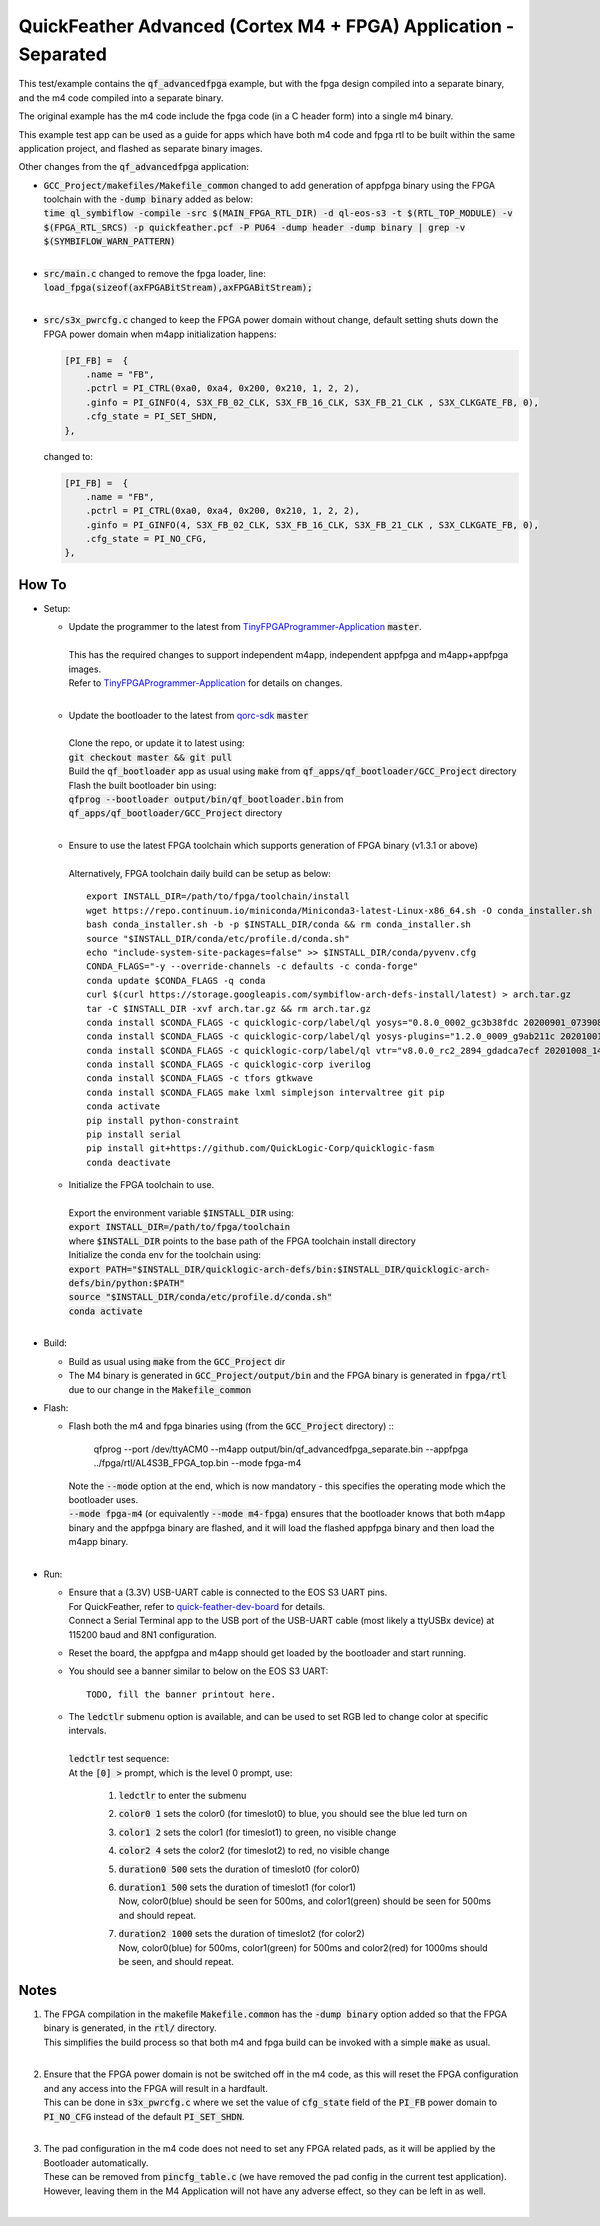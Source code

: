 QuickFeather Advanced (Cortex M4 + FPGA) Application - Separated
================================================================

This test/example contains the :code:`qf_advancedfpga` example, but with the fpga design compiled into a separate binary, and the m4 code compiled into a separate binary.

The original example has the m4 code include the fpga code (in a C header form) into a single m4 binary.

This example test app can be used as a guide for apps which have both m4 code and fpga rtl to be built within the same application project, and flashed as separate binary images.

Other changes from the :code:`qf_advancedfpga` application:

- | :code:`GCC_Project/makefiles/Makefile_common` changed to add generation of appfpga binary using the FPGA toolchain with the :code:`-dump binary` added as below:
  | :code:`time ql_symbiflow  -compile -src $(MAIN_FPGA_RTL_DIR) -d ql-eos-s3 -t $(RTL_TOP_MODULE) -v $(FPGA_RTL_SRCS) -p quickfeather.pcf -P PU64 -dump header -dump binary | grep -v $(SYMBIFLOW_WARN_PATTERN)`
  |

- | :code:`src/main.c` changed to remove the fpga loader, line: :code:`load_fpga(sizeof(axFPGABitStream),axFPGABitStream);`
  |

- | :code:`src/s3x_pwrcfg.c` changed to keep the FPGA power domain without change, default setting shuts down the FPGA power domain when m4app initialization happens:
  
  .. code::

        [PI_FB] =  {
            .name = "FB",
            .pctrl = PI_CTRL(0xa0, 0xa4, 0x200, 0x210, 1, 2, 2),
            .ginfo = PI_GINFO(4, S3X_FB_02_CLK, S3X_FB_16_CLK, S3X_FB_21_CLK , S3X_CLKGATE_FB, 0),
            .cfg_state = PI_SET_SHDN,
        },

  changed to:

  .. code::

        [PI_FB] =  {
            .name = "FB",
            .pctrl = PI_CTRL(0xa0, 0xa4, 0x200, 0x210, 1, 2, 2),
            .ginfo = PI_GINFO(4, S3X_FB_02_CLK, S3X_FB_16_CLK, S3X_FB_21_CLK , S3X_CLKGATE_FB, 0),
            .cfg_state = PI_NO_CFG,
        },

How To
------

- Setup:

  - | Update the programmer to the latest from `TinyFPGAProgrammer-Application <https://github.com/QuickLogic-Corp/TinyFPGA-Programmer-Application>`_ :code:`master`.
    |
    | This has the required changes to support independent m4app, independent appfpga and m4app+appfpga images.
    | Refer to `TinyFPGAProgrammer-Application <https://github.com/QuickLogic-Corp/TinyFPGA-Programmer-Application>`_ for details on changes.
    |

  - | Update the bootloader to the latest from `qorc-sdk <https://github.com/QuickLogic-Corp/qorc-sdk>`_ :code:`master`
    |
    | Clone the repo, or update it to latest using:
    | :code:`git checkout master && git pull`
    | Build the :code:`qf_bootloader` app as usual using :code:`make` from :code:`qf_apps/qf_bootloader/GCC_Project` directory
    | Flash the built bootloader bin using:
    | :code:`qfprog --bootloader output/bin/qf_bootloader.bin` from :code:`qf_apps/qf_bootloader/GCC_Project` directory
    |

  - | Ensure to use the latest FPGA toolchain which supports generation of FPGA binary (v1.3.1 or above)
    |
    | Alternatively, FPGA toolchain daily build can be setup as below:
    
    ::
      
      export INSTALL_DIR=/path/to/fpga/toolchain/install
      wget https://repo.continuum.io/miniconda/Miniconda3-latest-Linux-x86_64.sh -O conda_installer.sh
      bash conda_installer.sh -b -p $INSTALL_DIR/conda && rm conda_installer.sh
      source "$INSTALL_DIR/conda/etc/profile.d/conda.sh"
      echo "include-system-site-packages=false" >> $INSTALL_DIR/conda/pyvenv.cfg
      CONDA_FLAGS="-y --override-channels -c defaults -c conda-forge"
      conda update $CONDA_FLAGS -q conda
      curl $(curl https://storage.googleapis.com/symbiflow-arch-defs-install/latest) > arch.tar.gz
      tar -C $INSTALL_DIR -xvf arch.tar.gz && rm arch.tar.gz
      conda install $CONDA_FLAGS -c quicklogic-corp/label/ql yosys="0.8.0_0002_gc3b38fdc 20200901_073908" python=3.7
      conda install $CONDA_FLAGS -c quicklogic-corp/label/ql yosys-plugins="1.2.0_0009_g9ab211c 20201001_121833"
      conda install $CONDA_FLAGS -c quicklogic-corp/label/ql vtr="v8.0.0_rc2_2894_gdadca7ecf 20201008_140004"
      conda install $CONDA_FLAGS -c quicklogic-corp iverilog
      conda install $CONDA_FLAGS -c tfors gtkwave
      conda install $CONDA_FLAGS make lxml simplejson intervaltree git pip
      conda activate
      pip install python-constraint
      pip install serial
      pip install git+https://github.com/QuickLogic-Corp/quicklogic-fasm
      conda deactivate
    
  - | Initialize the FPGA toolchain to use.
    |
    | Export the environment variable :code:`$INSTALL_DIR` using:
    | :code:`export INSTALL_DIR=/path/to/fpga/toolchain`
    | where :code:`$INSTALL_DIR` points to the base path of the FPGA toolchain install directory
    | Initialize the conda env for the toolchain using:
    | :code:`export PATH="$INSTALL_DIR/quicklogic-arch-defs/bin:$INSTALL_DIR/quicklogic-arch-defs/bin/python:$PATH"`
    | :code:`source "$INSTALL_DIR/conda/etc/profile.d/conda.sh"`
    | :code:`conda activate`
    |

- Build:

  - Build as usual using :code:`make` from the :code:`GCC_Project` dir

  - The M4 binary is generated in :code:`GCC_Project/output/bin` and the FPGA binary is generated in :code:`fpga/rtl` due to our change in the :code:`Makefile_common`

- Flash:

  - | Flash both the m4 and fpga binaries using (from the :code:`GCC_Project` directory) ::

        qfprog --port /dev/ttyACM0 --m4app output/bin/qf_advancedfpga_separate.bin --appfpga ../fpga/rtl/AL4S3B_FPGA_top.bin --mode fpga-m4

    | Note the :code:`--mode` option at the end, which is now mandatory - this specifies the operating mode which the bootloader uses.
    | :code:`--mode fpga-m4` (or equivalently :code:`--mode m4-fpga`) ensures that the bootloader knows that both m4app binary and the appfpga binary are flashed, and it will load the flashed appfpga binary and then load the m4app binary.
    |


- Run:

  - | Ensure that a (3.3V) USB-UART cable is connected to the EOS S3 UART pins.
    | For QuickFeather, refer to `quick-feather-dev-board <https://github.com/QuickLogic-Corp/quick-feather-dev-board#advanced>`_ for details.
    | Connect a Serial Terminal app to the USB port of the USB-UART cable (most likely a ttyUSBx device) at 115200 baud and 8N1 configuration.

  - Reset the board, the appfgpa and m4app should get loaded by the bootloader and start running.

  - You should see a banner similar to below on the EOS S3 UART: ::

      TODO, fill the banner printout here.

  - | The :code:`ledctlr` submenu option is available, and can be used to set RGB led to change color at specific intervals.
    |
    | :code:`ledctlr` test sequence:
    | At the :code:`[0] >` prompt, which is the level 0 prompt, use: 

      1. :code:`ledctlr` to enter the submenu
      2. :code:`color0 1` sets the color0 (for timeslot0) to blue, you should see the blue led turn on
      3. :code:`color1 2` sets the color1 (for timeslot1) to green, no visible change
      4. :code:`color2 4` sets the color2 (for timeslot2) to red, no visible change
      5. :code:`duration0 500` sets the duration of timeslot0 (for color0)
      6. | :code:`duration1 500` sets the duration of timeslot1 (for color1)
         | Now, color0(blue) should be seen for 500ms, and color1(green) should be seen for 500ms and should repeat.
      7. | :code:`duration2 1000` sets the duration of timeslot2 (for color2)
         | Now, color0(blue) for 500ms, color1(green) for 500ms and color2(red) for 1000ms should be seen, and should repeat.


Notes
-----

1. | The FPGA compilation in the makefile :code:`Makefile.common` has the :code:`-dump binary` option added so that the FPGA binary is generated, in the :code:`rtl/` directory.
   | This simplifies the build process so that both m4 and fpga build can be invoked with a simple :code:`make` as usual.
   |

2. | Ensure that the FPGA power domain is not be switched off in the m4 code, as this will reset the FPGA configuration and any access into the FPGA will result in a hardfault.
   | This can be done in :code:`s3x_pwrcfg.c` where we set the value of :code:`cfg_state` field of the :code:`PI_FB` power domain to :code:`PI_NO_CFG` instead of the default :code:`PI_SET_SHDN`.
   |

3. | The pad configuration in the m4 code does not need to set any FPGA related pads, as it will be applied by the Bootloader automatically.
   | These can be removed from :code:`pincfg_table.c` (we have removed the pad config in the current test application).
   | However, leaving them in the M4 Application will not have any adverse effect, so they can be left in as well.
   |